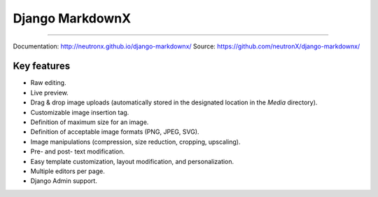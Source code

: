 ================
Django MarkdownX
================

|PyPi_Status| |Build_Status| |Format| |Supported_versions_of_Python| |Supported_versions_of_Django| |License| |GitHub Star| |GitHub Watch|

------------

Documentation: http://neutronx.github.io/django-markdownx/
Source: https://github.com/neutronX/django-markdownx/


Key features
````````````

* Raw editing.
* Live preview.
* Drag & drop image uploads (automatically stored in the designated location in the *Media* directory).
* Customizable image insertion tag.
* Definition of maximum size for an image.
* Definition of acceptable image formats (PNG, JPEG, SVG).
* Image manipulations (compression, size reduction, cropping, upscaling).
* Pre- and post- text modification.
* Easy template customization, layout modification, and personalization.
* Multiple editors per page.
* Django Admin support.

.. image:: https://github.com/neutronX/django-markdownx/raw/master/django-markdownx-preview.gif?raw=true
   :target: https://github.com/neutronX/django-markdownx
   :align: center
   :alt: django-markdownx preview

.. _Markdown: https://en.wikipedia.org/wiki/Markdown
.. _Django: https://www.djangoproject.com

.. |PyPi_Status| image:: https://img.shields.io/pypi/status/django-markdownx.svg
.. |Build_Status| image:: https://img.shields.io/travis/neutronX/django-markdownx.svg
.. |Format| image:: https://img.shields.io/pypi/format/django-markdownx.svg
.. |Supported_versions_of_Python| image:: https://img.shields.io/pypi/pyversions/django-markdownx.svg
.. |Supported_versions_of_Django| image:: https://img.shields.io/badge/Django-1.8,%201.9,%201.10-green.svg
.. |License| image:: https://img.shields.io/pypi/l/django-markdownx.svg
.. |GitHub Star| image:: https://img.shields.io/github/stars/neutronx/django-markdownx.svg?style=social&label=Star
.. |GitHub Watch| image:: https://img.shields.io/github/watchers/neutronx/django-markdownx.svg?style=social&label=Watch
